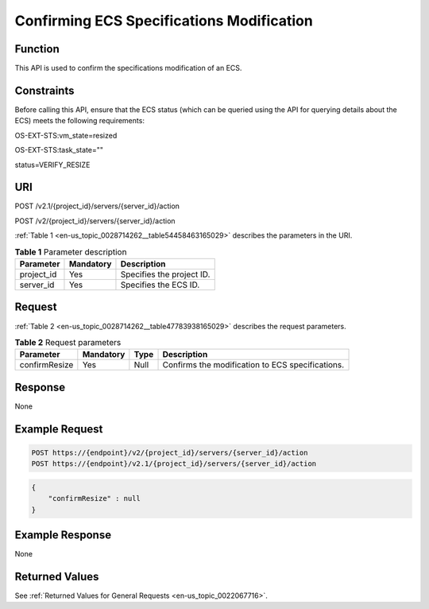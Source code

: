 .. _en-us_topic_0028714262:

Confirming ECS Specifications Modification
==========================================

Function
--------

This API is used to confirm the specifications modification of an ECS.

Constraints
-----------

Before calling this API, ensure that the ECS status (which can be queried using the API for querying details about the ECS) meets the following requirements:

OS-EXT-STS:vm_state=resized

OS-EXT-STS:task_state=""

status=VERIFY_RESIZE

URI
---

POST /v2.1/{project_id}/servers/{server_id}/action

POST /v2/{project_id}/servers/{server_id}/action

:ref:`Table 1 <en-us_topic_0028714262__table54458463165029>` describes the parameters in the URI.

.. _en-us_topic_0028714262__table54458463165029:

.. table:: **Table 1** Parameter description

   ========== ========= =========================
   Parameter  Mandatory Description
   ========== ========= =========================
   project_id Yes       Specifies the project ID.
   server_id  Yes       Specifies the ECS ID.
   ========== ========= =========================

Request
-------

:ref:`Table 2 <en-us_topic_0028714262__table47783938165029>` describes the request parameters.

.. _en-us_topic_0028714262__table47783938165029:

.. table:: **Table 2** Request parameters

   +---------------+-----------+------+--------------------------------------------------+
   | Parameter     | Mandatory | Type | Description                                      |
   +===============+===========+======+==================================================+
   | confirmResize | Yes       | Null | Confirms the modification to ECS specifications. |
   +---------------+-----------+------+--------------------------------------------------+

Response
--------

None

Example Request
---------------

.. code-block::

   POST https://{endpoint}/v2/{project_id}/servers/{server_id}/action
   POST https://{endpoint}/v2.1/{project_id}/servers/{server_id}/action

.. code-block::

   {
       "confirmResize" : null
   }

Example Response
----------------

None

Returned Values
---------------

See :ref:`Returned Values for General Requests <en-us_topic_0022067716>`.
